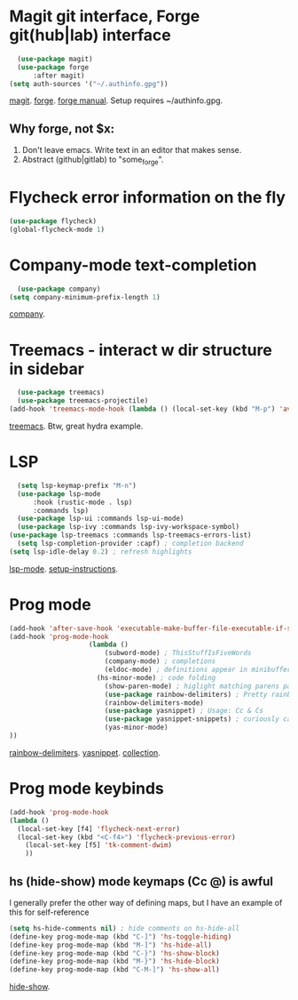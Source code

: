 * Magit git interface, Forge git(hub|lab) interface
#+begin_src emacs-lisp
	(use-package magit)
	(use-package forge
		:after magit)
  (setq auth-sources '("~/.authinfo.gpg"))
#+end_src
[[https://magit.vc/][magit]]. [[https://magit.vc/manual/forge/][forge]]. [[https://magit.vc/manual/forge/][forge manual]]. Setup requires ~/authinfo.gpg.

** Why forge, not $x:
0. Don't leave emacs. Write text in an editor that makes sense.
1. Abstract (github|gitlab) to "some_forge".

* Flycheck error information on the fly
#+begin_src emacs-lisp
	(use-package flycheck)
	(global-flycheck-mode 1)
#+end_src

* Company-mode text-completion
#+begin_src emacs-lisp
	(use-package company)
  (setq company-minimum-prefix-length 1)
#+end_src
[[http://company-mode.github.io/][company]].

* Treemacs - interact w dir structure in sidebar
#+begin_src emacs-lisp
	(use-package treemacs)
	(use-package treemacs-projectile)
  (add-hook 'treemacs-mode-hook (lambda () (local-set-key (kbd "M-p") 'avy-goto-char)))
#+end_src
[[https://github.com/Alexander-Miller/treemacs][treemacs]]. Btw, great hydra example.

* LSP
#+begin_src emacs-lisp
	(setq lsp-keymap-prefix "M-n")
	(use-package lsp-mode
		:hook (rustic-mode . lsp)
		:commands lsp)
	(use-package lsp-ui :commands lsp-ui-mode)
	(use-package lsp-ivy :commands lsp-ivy-workspace-symbol)
  (use-package lsp-treemacs :commands lsp-treemacs-errors-list)
	(setq lsp-completion-provider :capf) ; completion backend
  (setq lsp-idle-delay 0.2) ; refresh highlights
#+end_src
[[https://emacs-lsp.github.io/lsp-mode/][lsp-mode]]. [[https://emacs-lsp.github.io/lsp-mode/page/installation/][setup-instructions]].

* Prog mode

#+begin_src emacs-lisp
	(add-hook 'after-save-hook 'executable-make-buffer-file-executable-if-script-p)
	(add-hook 'prog-mode-hook
						(lambda ()
							(subword-mode) ; ThisStuffIsFiveWords
							(company-mode) ; completions
							(eldoc-mode) ; definitions appear in minibuffer (redundant with global-eldoc-mode)
						  (hs-minor-mode) ; code folding
							(show-paren-mode) ; higlight matching parens pairs at point
							(use-package rainbow-delimiters) ; Pretty rainbows for the grown man's S-expr's
							(rainbow-delimiters-mode)
							(use-package yasnippet) ; Usage: Cc & Cs
							(use-package yasnippet-snippets) ; curiously causing problems on a fresh install
							(yas-minor-mode)
	))
#+end_src
 [[https://github.com/Fanael/rainbow-delimiters][rainbow-delimiters]]. [[https://github.com/joaotavora/yasnippet][yasnippet]]. [[https://github.com/AndreaCrotti/yasnippet-snippets][collection]].

* Prog mode keybinds
#+begin_src emacs-lisp
	(add-hook 'prog-mode-hook
	(lambda ()
	  (local-set-key [f4] 'flycheck-next-error)
	  (local-set-key (kbd "<C-f4>") 'flycheck-previous-error)
		(local-set-key [f5] 'tk-comment-dwim)
		))
#+end_src
** hs (hide-show) mode keymaps (Cc @) is awful
I generally prefer the other way of defining maps, but I have an example of this for self-reference
#+begin_src emacs-lisp
	(setq hs-hide-comments nil) ; hide comments on hs-hide-all
	(define-key prog-mode-map (kbd "C-]") 'hs-toggle-hiding)
	(define-key prog-mode-map (kbd "M-]") 'hs-hide-all)
	(define-key prog-mode-map (kbd "C-}") 'hs-show-block)
	(define-key prog-mode-map (kbd "M-}") 'hs-hide-block)
	(define-key prog-mode-map (kbd "C-M-]") 'hs-show-all)
#+end_src
[[https://www.emacswiki.org/emacs/HideShow][hide-show]].
